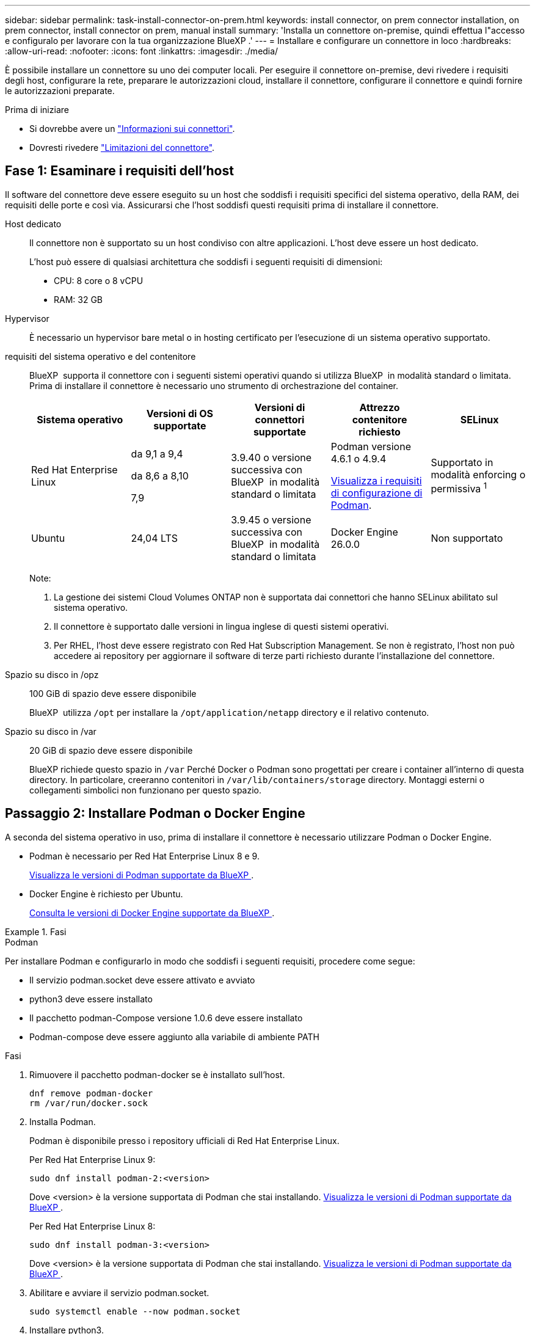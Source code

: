 ---
sidebar: sidebar 
permalink: task-install-connector-on-prem.html 
keywords: install connector, on prem connector installation, on prem connector, install connector on prem, manual install 
summary: 'Installa un connettore on-premise, quindi effettua l"accesso e configuralo per lavorare con la tua organizzazione BlueXP .' 
---
= Installare e configurare un connettore in loco
:hardbreaks:
:allow-uri-read: 
:nofooter: 
:icons: font
:linkattrs: 
:imagesdir: ./media/


[role="lead"]
È possibile installare un connettore su uno dei computer locali. Per eseguire il connettore on-premise, devi rivedere i requisiti degli host, configurare la rete, preparare le autorizzazioni cloud, installare il connettore, configurare il connettore e quindi fornire le autorizzazioni preparate.

.Prima di iniziare
* Si dovrebbe avere un link:concept-connectors.html["Informazioni sui connettori"].
* Dovresti rivedere link:reference-limitations.html["Limitazioni del connettore"].




== Fase 1: Esaminare i requisiti dell'host

Il software del connettore deve essere eseguito su un host che soddisfi i requisiti specifici del sistema operativo, della RAM, dei requisiti delle porte e così via. Assicurarsi che l'host soddisfi questi requisiti prima di installare il connettore.

Host dedicato:: Il connettore non è supportato su un host condiviso con altre applicazioni. L'host deve essere un host dedicato.
+
--
L'host può essere di qualsiasi architettura che soddisfi i seguenti requisiti di dimensioni:

* CPU: 8 core o 8 vCPU
* RAM: 32 GB


--
Hypervisor:: È necessario un hypervisor bare metal o in hosting certificato per l'esecuzione di un sistema operativo supportato.
[[podman-versions]]requisiti del sistema operativo e del contenitore:: BlueXP  supporta il connettore con i seguenti sistemi operativi quando si utilizza BlueXP  in modalità standard o limitata. Prima di installare il connettore è necessario uno strumento di orchestrazione del container.
+
--
[cols="2a,2a,2a,2a,2a"]
|===
| Sistema operativo | Versioni di OS supportate | Versioni di connettori supportate | Attrezzo contenitore richiesto | SELinux 


 a| 
Red Hat Enterprise Linux
 a| 
da 9,1 a 9,4

da 8,6 a 8,10

7,9
 a| 
3.9.40 o versione successiva con BlueXP  in modalità standard o limitata
 a| 
Podman versione 4.6.1 o 4.9.4

<<podman-configuration,Visualizza i requisiti di configurazione di Podman>>.
 a| 
Supportato in modalità enforcing o permissiva ^1^



 a| 
Ubuntu
 a| 
24,04 LTS
 a| 
3.9.45 o versione successiva con BlueXP  in modalità standard o limitata
 a| 
Docker Engine 26.0.0
 a| 
Non supportato



 a| 
22,04 LTS
 a| 
3.9.29 o versione successiva
 a| 
Docker Engine da 23.0.6 a 26.0.0

26.0.0 è supportato con _nuovo_ connettore 3.9.44 o installazioni successive

27.0.0 e 28.0.0 sono supportati con _nuovo_ connettore 3.9.52 o installazioni successive
 a| 
Non supportato

|===
Note:

. La gestione dei sistemi Cloud Volumes ONTAP non è supportata dai connettori che hanno SELinux abilitato sul sistema operativo.
. Il connettore è supportato dalle versioni in lingua inglese di questi sistemi operativi.
. Per RHEL, l'host deve essere registrato con Red Hat Subscription Management. Se non è registrato, l'host non può accedere ai repository per aggiornare il software di terze parti richiesto durante l'installazione del connettore.


--
Spazio su disco in /opz:: 100 GiB di spazio deve essere disponibile
+
--
BlueXP  utilizza `/opt` per installare la `/opt/application/netapp` directory e il relativo contenuto.

--
Spazio su disco in /var:: 20 GiB di spazio deve essere disponibile
+
--
BlueXP richiede questo spazio in `/var` Perché Docker o Podman sono progettati per creare i container all'interno di questa directory. In particolare, creeranno contenitori in `/var/lib/containers/storage` directory. Montaggi esterni o collegamenti simbolici non funzionano per questo spazio.

--




== Passaggio 2: Installare Podman o Docker Engine

A seconda del sistema operativo in uso, prima di installare il connettore è necessario utilizzare Podman o Docker Engine.

* Podman è necessario per Red Hat Enterprise Linux 8 e 9.
+
<<podman-versions,Visualizza le versioni di Podman supportate da BlueXP >>.

* Docker Engine è richiesto per Ubuntu.
+
<<podman-versions,Consulta le versioni di Docker Engine supportate da BlueXP >>.



.Fasi
[role="tabbed-block"]
====
.Podman
--
Per installare Podman e configurarlo in modo che soddisfi i seguenti requisiti, procedere come segue:

* Il servizio podman.socket deve essere attivato e avviato
* python3 deve essere installato
* Il pacchetto podman-Compose versione 1.0.6 deve essere installato
* Podman-compose deve essere aggiunto alla variabile di ambiente PATH


.Fasi
. Rimuovere il pacchetto podman-docker se è installato sull'host.
+
[source, cli]
----
dnf remove podman-docker
rm /var/run/docker.sock
----
. Installa Podman.
+
Podman è disponibile presso i repository ufficiali di Red Hat Enterprise Linux.

+
Per Red Hat Enterprise Linux 9:

+
[source, cli]
----
sudo dnf install podman-2:<version>
----
+
Dove <version> è la versione supportata di Podman che stai installando. <<podman-versions,Visualizza le versioni di Podman supportate da BlueXP >>.

+
Per Red Hat Enterprise Linux 8:

+
[source, cli]
----
sudo dnf install podman-3:<version>
----
+
Dove <version> è la versione supportata di Podman che stai installando. <<podman-versions,Visualizza le versioni di Podman supportate da BlueXP >>.

. Abilitare e avviare il servizio podman.socket.
+
[source, cli]
----
sudo systemctl enable --now podman.socket
----
. Installare python3.
+
[source, cli]
----
sudo dnf install python3
----
. Installare il pacchetto repository EPEL se non è già disponibile sul sistema.
+
Questo passaggio è necessario perché podman-compose è disponibile nel repository Extra Packages for Enterprise Linux (EPEL).

+
Per Red Hat Enterprise Linux 9:

+
[source, cli]
----
sudo dnf install https://dl.fedoraproject.org/pub/epel/epel-release-latest-9.noarch.rpm
----
+
Per Red Hat Enterprise Linux 8:

+
[source, cli]
----
sudo dnf install https://dl.fedoraproject.org/pub/epel/epel-release-latest-8.noarch.rpm
----
. Installare il pacchetto podman-Compose 1,0.6.
+
[source, cli]
----
sudo dnf install podman-compose-1.0.6
----
+

NOTE: Utilizzando il `dnf install` Il comando soddisfa il requisito per aggiungere podman-compose alla variabile di ambiente PATH. Il comando di installazione aggiunge podman-componete a /usr/bin, che è già incluso in `secure_path` sull'host.



--
.Motore Docker
--
Segui la documentazione di Docker per installare Docker Engine.

.Fasi
. https://docs.docker.com/engine/install/["Consulta le istruzioni di installazione di Docker"^]
+
Assicurati di seguire la procedura per installare una versione specifica di Docker Engine. L'installazione della versione più recente installerà una versione di Docker che BlueXP non supporta.

. Verifica che Docker sia abilitato e in esecuzione.
+
[source, cli]
----
sudo systemctl enable docker && sudo systemctl start docker
----


--
====


== Fase 3: Configurare la rete

Configura il tuo networking in modo che il connettore possa gestire risorse e processi all'interno del tuo ambiente di cloud ibrido. Ad esempio, è necessario assicurarsi che le connessioni siano disponibili per le reti di destinazione e che sia disponibile l'accesso a Internet in uscita.

Connessioni alle reti di destinazione:: Un connettore richiede una connessione di rete alla posizione in cui si intende creare e gestire gli ambienti di lavoro. Ad esempio, la rete in cui intendi creare sistemi Cloud Volumes ONTAP o un sistema storage nel tuo ambiente on-premise.


Accesso a Internet in uscita:: La posizione di rete in cui si implementa il connettore deve disporre di una connessione Internet in uscita per contattare endpoint specifici.


Endpoint contattati dai computer quando si utilizza la console basata sul Web di BlueXP :: I computer che accedono alla console BlueXP  da un browser Web devono essere in grado di contattare diversi endpoint. È necessario utilizzare la console BlueXP  per configurare il connettore e per l'uso quotidiano di BlueXP .
+
--
link:reference-networking-saas-console.html["Preparare il collegamento in rete per la console BlueXP "].

--


Endpoint contattati durante l'installazione manuale:: Quando si installa manualmente il connettore sul proprio host Linux, il programma di installazione del connettore richiede l'accesso ai seguenti URL durante il processo di installazione:
+
--
* \https://mysupport.netapp.com
* \https://signin.b2c.NetApp.com (questo endpoint è l'URL CNAME per \https://mysupport.NetApp.com)
* \https://cloudmanager.cloud.netapp.com/tenancy
* \https://stream.cloudmanager.cloud.netapp.com
* \https://production-artifacts.cloudmanager.cloud.netapp.com
* Per ottenere le immagini, l'installatore deve accedere a uno di questi due gruppi di endpoint:
+
** Opzione 1 (consigliata):
+
*** \https://bluexpinfraprod.eastus2.data.azurecr.io
*** \https://bluexpinfraprod.azurecr.io


** Opzione 2:
+
*** \https://*.blob.core.windows.net
*** \https://cloudmanagerinfraprod.azurecr.io




+
Gli endpoint elencati nell'opzione 1 sono consigliati perché sono più sicuri. Si consiglia di impostare il firewall in modo che consenta gli endpoint elencati nell'opzione 1, impedendo al contempo gli endpoint elencati nell'opzione 2. Tenere presente quanto segue su questi endpoint:

+
** Gli endpoint elencati nell'opzione 1 sono supportati a partire dalla versione 3.9.47 del connettore. Non c'è compatibilità con le versioni precedenti del connettore.
** Il connettore contatta prima gli endpoint elencati nell'opzione 2. Se tali endpoint non sono accessibili, il connettore contatta automaticamente gli endpoint elencati nell'opzione 1.
** Gli endpoint dell'opzione 1 non sono supportati se utilizzi il connettore con backup e recovery BlueXP  o protezione ransomware BlueXP . In questo caso, è possibile disabilitare gli endpoint elencati nell'opzione 1, consentendo allo stesso tempo gli endpoint elencati nell'opzione 2.




L'host potrebbe tentare di aggiornare i pacchetti del sistema operativo durante l'installazione. L'host può contattare diversi siti di mirroring per questi pacchetti di sistemi operativi.

--


Endpoint contattati dal connettore:: Il connettore richiede l'accesso a Internet in uscita per contattare i seguenti endpoint al fine di gestire risorse e processi all'interno dell'ambiente di cloud pubblico per le operazioni quotidiane.
+
--
Si noti che gli endpoint elencati di seguito sono tutte le voci CNAME.

[cols="2a,1a"]
|===
| Endpoint | Scopo 


 a| 
Servizi AWS (amazonaws.com):

* CloudFormation
* Elastic Compute Cloud (EC2)
* Gestione delle identità e degli accessi (IAM)
* Servizio di gestione delle chiavi (KMS)
* Servizio token di sicurezza (STS)
* S3 (Simple Storage Service)

 a| 
Per gestire le risorse in AWS. L'endpoint esatto dipende dall'area AWS che stai utilizzando. https://docs.aws.amazon.com/general/latest/gr/rande.html["Per ulteriori informazioni, fare riferimento alla documentazione AWS"^]



 a| 
\https://management.azure.com
\https://login.microsoftonline.com
\https://blob.core.windows.net
\https://core.windows.net
 a| 
Per gestire le risorse nelle aree pubbliche di Azure.



 a| 
\https://management.chinacloudapi.cn
\https://login.chinacloudapi.cn
\https://blob.core.chinacloudapi.cn
\https://core.chinacloudapi.cn
 a| 
Per gestire le risorse nelle regioni Azure China.



 a| 
\https://www.googleapis.com/compute/v1/
\https://compute.googleapis.com/compute/v1
\https://cloudresourcemanager.googleapis.com/v1/projects
\https://www.googleapis.com/compute/beta
\https://storage.googleapis.com/storage/v1
\https://www.googleapis.com/storage/v1
\https://iam.googleapis.com/v1
\https://cloudkms.googleapis.com/v1
\https://www.googleapis.com/deploymentmanager/v2/projects
 a| 
Per gestire le risorse in Google Cloud.



 a| 
\https://support.netapp.com
\https://mysupport.netapp.com
 a| 
Per ottenere informazioni sulle licenze e inviare messaggi AutoSupport al supporto NetApp.



 a| 
\https://\*.api.BlueXP .NetApp.com \https://api.BlueXP .NetApp.com \https://*.cloudmanager.cloud.NetApp.com \https://cloudmanager.cloud.NetApp.com \https://NetApp-cloud-account.auth0.com
 a| 
Fornire funzionalità e servizi SaaS all'interno di BlueXP.



 a| 
Scegliere tra due serie di endpoint:

* Opzione 1 (consigliata) ^1^
+
\https://bluexpinfraprod.eastus2.data.azurecr.io \https://bluexpinfraprod.azurecr.io

* Opzione 2
+
\https://*.blob.core.windows.net \https://cloudmanagerinfraprod.azurecr.io


 a| 
Per ottenere le immagini per gli aggiornamenti dei connettori.

|===
^1^ gli endpoint elencati nell'opzione 1 sono consigliati perché sono più sicuri. Si consiglia di impostare il firewall in modo che consenta gli endpoint elencati nell'opzione 1, impedendo al contempo gli endpoint elencati nell'opzione 2. Tenere presente quanto segue su questi endpoint:

* Gli endpoint elencati nell'opzione 1 sono supportati a partire dalla versione 3.9.47 del connettore. Non c'è compatibilità con le versioni precedenti del connettore.
* Il connettore contatta prima gli endpoint elencati nell'opzione 2. Se tali endpoint non sono accessibili, il connettore contatta automaticamente gli endpoint elencati nell'opzione 1.
* Gli endpoint dell'opzione 1 non sono supportati se utilizzi il connettore con backup e recovery BlueXP  o protezione ransomware BlueXP . In questo caso, è possibile disabilitare gli endpoint elencati nell'opzione 1, consentendo allo stesso tempo gli endpoint elencati nell'opzione 2.


--


Server proxy:: Se l'azienda richiede la distribuzione di un server proxy per tutto il traffico Internet in uscita, ottenere le seguenti informazioni sul proxy HTTP o HTTPS. Queste informazioni devono essere fornite durante l'installazione. BlueXP non supporta i server proxy trasparenti.
+
--
* Indirizzo IP
* Credenziali
* Certificato HTTPS


--


Porte:: Non c'è traffico in entrata verso il connettore, a meno che non venga avviato o se il connettore viene utilizzato come proxy per inviare messaggi AutoSupport da Cloud Volumes ONTAP al supporto NetApp.
+
--
* HTTP (80) e HTTPS (443) forniscono l'accesso all'interfaccia utente locale, che verrà utilizzata in rare circostanze.
* SSH (22) è necessario solo se è necessario connettersi all'host per la risoluzione dei problemi.
* Le connessioni in entrata sulla porta 3128 sono necessarie se si implementano sistemi Cloud Volumes ONTAP in una subnet in cui non è disponibile una connessione Internet in uscita.
+
Se i sistemi Cloud Volumes ONTAP non dispongono di una connessione a Internet in uscita per inviare messaggi AutoSupport, BlueXP configura automaticamente tali sistemi in modo che utilizzino un server proxy incluso nel connettore. L'unico requisito è garantire che il gruppo di sicurezza del connettore consenta le connessioni in entrata sulla porta 3128. Dopo aver implementato il connettore, aprire questa porta.



--


Enable NTP (attiva NTP):: Se stai pensando di utilizzare la classificazione BlueXP per analizzare le origini dati aziendali, dovresti attivare un servizio NTP (Network Time Protocol) sia sul sistema del connettore BlueXP che sul sistema di classificazione BlueXP in modo che l'ora venga sincronizzata tra i sistemi. https://docs.netapp.com/us-en/bluexp-classification/concept-cloud-compliance.html["Scopri di più sulla classificazione BlueXP"^]




== Passaggio 4: Impostare le autorizzazioni cloud

Se si desidera utilizzare i servizi BlueXP in AWS o Azure con un connettore on-premise, è necessario impostare le autorizzazioni nel provider cloud in modo da poter aggiungere le credenziali al connettore dopo l'installazione.


TIP: Perché non Google Cloud? Quando il connettore viene installato in sede, non è in grado di gestire le risorse in Google Cloud. Il connettore deve essere installato in Google Cloud per gestire le risorse che vi risiedono.

[role="tabbed-block"]
====
.AWS
--
Quando il connettore viene installato on-premise, devi fornire a BlueXP  le autorizzazioni AWS aggiungendo le chiavi di accesso per un utente IAM che dispone delle autorizzazioni richieste.

È necessario utilizzare questo metodo di autenticazione se il connettore è installato in loco. Non puoi utilizzare un ruolo IAM.

.Fasi
. Accedere alla console AWS e accedere al servizio IAM.
. Creare una policy:
+
.. Selezionare *Criteri > Crea policy*.
.. Selezionare *JSON* e copiare e incollare il contenuto di link:reference-permissions-aws.html["Policy IAM per il connettore"].
.. Completare i passaggi rimanenti per creare il criterio.
+
A seconda dei servizi BlueXP che si intende utilizzare, potrebbe essere necessario creare una seconda policy.

+
Per le regioni standard, le autorizzazioni sono distribuite in due policy. Sono necessarie due policy a causa di un limite massimo di dimensioni dei caratteri per le policy gestite in AWS. link:reference-permissions-aws.html["Scopri di più sulle policy IAM per il connettore"].



. Allegare i criteri a un utente IAM.
+
** https://docs.aws.amazon.com/IAM/latest/UserGuide/id_roles_create.html["Documentazione AWS: Creazione dei ruoli IAM"^]
** https://docs.aws.amazon.com/IAM/latest/UserGuide/access_policies_manage-attach-detach.html["Documentazione di AWS: Aggiunta e rimozione dei criteri IAM"^]


. Assicurarsi che l'utente disponga di una chiave di accesso che è possibile aggiungere a BlueXP dopo aver installato il connettore.


.Risultato
A questo punto, si dovrebbero disporre delle chiavi di accesso per un utente IAM che dispone delle autorizzazioni necessarie. Dopo aver installato il connettore, è necessario associare queste credenziali al connettore di BlueXP.

--
.Azure
--
Quando il connettore è installato on-premise, è necessario fornire a BlueXP  le autorizzazioni di Azure, impostando un'entità di servizio in Microsoft Entra ID e ottenendo le credenziali di Azure necessarie per BlueXP .

.Creare un'applicazione Microsoft Entra per il controllo degli accessi basato sui ruoli
. Assicurarsi di disporre delle autorizzazioni in Azure per creare un'applicazione Active Directory e assegnarla a un ruolo.
+
Per ulteriori informazioni, fare riferimento a. https://docs.microsoft.com/en-us/azure/active-directory/develop/howto-create-service-principal-portal#required-permissions/["Documentazione di Microsoft Azure: Autorizzazioni richieste"^]

. Dal portale di Azure, aprire il servizio *Microsoft Entra ID*.
+
image:screenshot_azure_ad.png["Mostra il servizio Active Directory in Microsoft Azure."]

. Nel menu, selezionare *App Registrations*.
. Selezionare *Nuova registrazione*.
. Specificare i dettagli dell'applicazione:
+
** *Nome*: Immettere un nome per l'applicazione.
** *Tipo di account*: Selezionare un tipo di account (qualsiasi sarà compatibile con BlueXP).
** *Reindirizza URI*: Questo campo può essere lasciato vuoto.


. Selezionare *Registra*.
+
Hai creato l'applicazione ad e il service principal.



.Assegnare l'applicazione a un ruolo
. Creare un ruolo personalizzato:
+
Si noti che è possibile creare un ruolo personalizzato di Azure utilizzando il portale Azure, Azure PowerShell, Azure CLI o REST API. I passaggi seguenti mostrano come creare il ruolo utilizzando la CLI di Azure. Se si preferisce utilizzare un metodo diverso, fare riferimento a. https://learn.microsoft.com/en-us/azure/role-based-access-control/custom-roles#steps-to-create-a-custom-role["Documentazione di Azure"^]

+
.. Copiare il contenuto di link:reference-permissions-azure.html["Autorizzazioni di ruolo personalizzate per il connettore"] E salvarli in un file JSON.
.. Modificare il file JSON aggiungendo gli ID di abbonamento Azure all'ambito assegnabile.
+
È necessario aggiungere l'ID per ogni abbonamento Azure da cui gli utenti creeranno i sistemi Cloud Volumes ONTAP.

+
*Esempio*

+
[source, json]
----
"AssignableScopes": [
"/subscriptions/d333af45-0d07-4154-943d-c25fbzzzzzzz",
"/subscriptions/54b91999-b3e6-4599-908e-416e0zzzzzzz",
"/subscriptions/398e471c-3b42-4ae7-9b59-ce5bbzzzzzzz"
----
.. Utilizzare il file JSON per creare un ruolo personalizzato in Azure.
+
I passaggi seguenti descrivono come creare il ruolo utilizzando Bash in Azure Cloud Shell.

+
*** Inizio https://docs.microsoft.com/en-us/azure/cloud-shell/overview["Azure Cloud Shell"^] E scegliere l'ambiente Bash.
*** Caricare il file JSON.
+
image:screenshot_azure_shell_upload.png["Schermata di Azure Cloud Shell in cui è possibile scegliere l'opzione per caricare un file."]

*** Utilizzare la CLI di Azure per creare il ruolo personalizzato:
+
[source, azurecli]
----
az role definition create --role-definition Connector_Policy.json
----
+
A questo punto, dovrebbe essere disponibile un ruolo personalizzato denominato BlueXP Operator che è possibile assegnare alla macchina virtuale Connector.





. Assegnare l'applicazione al ruolo:
+
.. Dal portale Azure, aprire il servizio *Subscriptions*.
.. Selezionare l'abbonamento.
.. Selezionare *controllo di accesso (IAM) > Aggiungi > Aggiungi assegnazione ruolo*.
.. Nella scheda *ruolo*, selezionare il ruolo *operatore BlueXP* e selezionare *Avanti*.
.. Nella scheda *membri*, completare la seguente procedura:
+
*** Mantieni selezionata l'opzione *User, group o service principal*.
*** Seleziona *Seleziona membri*.
+
image:screenshot-azure-service-principal-role.png["Schermata del portale Azure che mostra la scheda membri quando si aggiunge un ruolo a un'applicazione."]

*** Cercare il nome dell'applicazione.
+
Ecco un esempio:

+
image:screenshot_azure_service_principal_role.png["Schermata del portale Azure che mostra il modulo Add role assignment nel portale Azure."]

*** Selezionare l'applicazione e selezionare *Seleziona*.
*** Selezionare *Avanti*.


.. Selezionare *Rivedi + assegna*.
+
L'entità del servizio dispone ora delle autorizzazioni Azure necessarie per implementare il connettore.

+
Se si desidera implementare Cloud Volumes ONTAP da più sottoscrizioni Azure, è necessario associare l'entità del servizio a ciascuna di queste sottoscrizioni. BlueXP consente di selezionare l'abbonamento che si desidera utilizzare durante l'implementazione di Cloud Volumes ONTAP.





.Aggiungere le autorizzazioni API per la gestione dei servizi Windows Azure
. Nel servizio *Microsoft Entra ID*, selezionare *registrazioni app* e selezionare l'applicazione.
. Selezionare *API permissions > Add a permission* (autorizzazioni API > Aggiungi autorizzazione).
. In *Microsoft API*, selezionare *Azure Service Management*.
+
image:screenshot_azure_service_mgmt_apis.gif["Una schermata del portale Azure che mostra le autorizzazioni API di Azure Service Management."]

. Selezionare *Access Azure Service Management as organization users* (accesso a Azure Service Management come utenti dell'organizzazione), quindi selezionare *Add permissions* (Aggiungi autorizzazioni).
+
image:screenshot_azure_service_mgmt_apis_add.gif["Una schermata del portale Azure che mostra l'aggiunta delle API di gestione dei servizi Azure."]



.Ottenere l'ID dell'applicazione e l'ID della directory per l'applicazione
. Nel servizio *Microsoft Entra ID*, selezionare *registrazioni app* e selezionare l'applicazione.
. Copiare *Application (client) ID* e *Directory (tenant) ID*.
+
image:screenshot_azure_app_ids.gif["Una schermata che mostra l'ID dell'applicazione (client) e l'ID della directory (tenant) per un'applicazione in Microsoft Entra IDy."]

+
Quando si aggiunge l'account Azure a BlueXP, è necessario fornire l'ID dell'applicazione (client) e l'ID della directory (tenant) per l'applicazione. BlueXP utilizza gli ID per effettuare l'accesso a livello di programmazione.



.Creare un client segreto
. Aprire il servizio *Microsoft Entra ID*.
. Selezionare *App Registrations* e selezionare l'applicazione.
. Selezionare *certificati e segreti > nuovo segreto client*.
. Fornire una descrizione del segreto e una durata.
. Selezionare *Aggiungi*.
. Copiare il valore del client secret.
+
image:screenshot_azure_client_secret.gif["Uno screenshot del portale di Azure che mostra un segreto client per l'entità del servizio Microsoft Entra."]

+
A questo punto, si dispone di una chiave segreta del client che BlueXP può utilizzare per eseguire l'autenticazione con Microsoft Entra ID.



.Risultato
L'entità del servizio è ora impostata e l'ID dell'applicazione (client), l'ID della directory (tenant) e il valore del client secret dovrebbero essere stati copiati. Dopo aver installato il connettore, è necessario associare queste credenziali al connettore di BlueXP.

--
====


== Fase 5: Installare il connettore

Scaricare e installare il software del connettore su un host Linux esistente in sede.

.Prima di iniziare
Dovresti disporre di quanto segue:

* Privilegi root per installare il connettore.
* Dettagli su un server proxy, se è richiesto un proxy per l'accesso a Internet dal connettore.
+
È possibile configurare un server proxy dopo l'installazione, ma per farlo è necessario riavviare il connettore.

+
BlueXP non supporta i server proxy trasparenti.

* Un certificato firmato dalla CA, se il server proxy utilizza HTTPS o se il proxy è un proxy di intercettazione.


.A proposito di questa attività
Il programma di installazione disponibile sul NetApp Support Site potrebbe essere una versione precedente. Dopo l'installazione, il connettore si aggiorna automaticamente se è disponibile una nuova versione.

.Fasi
. Se le variabili di sistema _http_proxy_ o _https_proxy_ sono impostate sull'host, rimuoverle:
+
[source, cli]
----
unset http_proxy
unset https_proxy
----
+
Se non si rimuovono queste variabili di sistema, l'installazione avrà esito negativo.

. Scaricare il software del connettore da https://mysupport.netapp.com/site/products/all/details/cloud-manager/downloads-tab["Sito di supporto NetApp"^], Quindi copiarlo sull'host Linux.
+
È necessario scaricare il programma di installazione del connettore "online" da utilizzare nella rete o nel cloud. Un programma di installazione "offline" separato è disponibile per il connettore, ma è supportato solo con le implementazioni in modalità privata.

. Assegnare le autorizzazioni per eseguire lo script.
+
[source, cli]
----
chmod +x BlueXP-Connector-Cloud-<version>
----
+
Dove <version> è la versione del connettore scaricato.

. Eseguire lo script di installazione.
+
[source, cli]
----
 ./BlueXP-Connector-Cloud-<version> --proxy <HTTP or HTTPS proxy server> --cacert <path and file name of a CA-signed certificate>
----
+
I parametri --proxy e --cakert sono facoltativi. Se si dispone di un server proxy, è necessario immettere i parametri come mostrato. Il programma di installazione non richiede di fornire informazioni su un proxy.

+
Ecco un esempio del comando che utilizza entrambi i parametri facoltativi:

+
[source, cli]
----
 ./BlueXP-Connector-Cloud-v3.9.40--proxy https://user:password@10.0.0.30:8080/ --cacert /tmp/cacert/certificate.cer
----
+
--proxy configura il connettore per l'utilizzo di un server proxy HTTP o HTTPS utilizzando uno dei seguenti formati:

+
** \http://address:port
** \http://user-name:password@address:port
** \http://domain-name%92user-name:password@address:port
** \https://address:port
** \https://user-name:password@address:port
** \https://domain-name%92user-name:password@address:port
+
Tenere presente quanto segue:

+
*** L'utente può essere un utente locale o un utente di dominio.
*** Per un utente di dominio, è necessario utilizzare il codice ASCII per un \ come mostrato sopra.
*** BlueXP non supporta nomi utente o password che includono il carattere @.
*** Se la password include uno dei seguenti caratteri speciali, è necessario uscire da quel carattere speciale prependolo con una barra rovesciata: & O !
+
Ad esempio:

+
\http://bxpproxyuser:netapp1\!@address:3128





+
--cakert specifica un certificato firmato da CA da utilizzare per l'accesso HTTPS tra il connettore e il server proxy. Questo parametro è necessario solo se si specifica un server proxy HTTPS o se il proxy è un proxy di intercettazione.



.Risultato
Il connettore è ora installato. Al termine dell'installazione, il servizio di connessione (occm) viene riavviato due volte se si specifica un server proxy.



== Fase 6: Configurare il connettore

Registrati o accedi e configura il connettore per lavorare con la tua organizzazione BlueXP .

.Fasi
. Aprire un browser Web e immettere il seguente URL:
+
https://_ipaddress_[]

+
_Ipaddress_ può essere localhost, un indirizzo IP privato o un indirizzo IP pubblico, a seconda della configurazione dell'host. Ad esempio, se il connettore si trova nel cloud pubblico senza un indirizzo IP pubblico, è necessario inserire un indirizzo IP privato da un host che ha una connessione all'host del connettore.

. Iscriviti o accedi.
. Dopo aver effettuato l'accesso, configurare BlueXP:
+
.. Specificare l'organizzazione BlueXP  da associare al connettore.
.. Immettere un nome per il sistema.
.. In *stai eseguendo in un ambiente protetto?* Mantieni disattivata la modalità limitata.
+
La modalità limitata deve essere disattivata perché questa procedura descrive come utilizzare BlueXP in modalità standard. Inoltre, la modalità limitata non è supportata quando il connettore è installato in loco.

.. Selezionare *Let's start*.




.Risultato
BlueXP è ora configurato con il connettore appena installato.



== Fase 7: Fornire le autorizzazioni ad BlueXP

Dopo aver installato e configurato il connettore, Aggiungi le tue credenziali cloud in modo che BlueXP disponga delle autorizzazioni necessarie per eseguire azioni in AWS o Azure.

[role="tabbed-block"]
====
.AWS
--
.Prima di iniziare
Se queste credenziali sono state appena create in AWS, potrebbero essere necessari alcuni minuti prima che siano disponibili per l'utilizzo. Attendere alcuni minuti prima di aggiungere le credenziali a BlueXP.

.Fasi
. Nella parte superiore destra della console BlueXP, selezionare l'icona Impostazioni e selezionare *credenziali*.
+
image:screenshot-settings-icon-organization.png["Una schermata che mostra l'icona Settings (Impostazioni) in alto a destra della console BlueXP."]

. Selezionare *Aggiungi credenziali* e seguire la procedura guidata.
+
.. *Credentials Location*: Selezionare *Amazon Web Services > Connector*.
.. *Definisci credenziali*: Inserire una chiave di accesso AWS e una chiave segreta.
.. *Marketplace Subscription*: Consente di associare un abbonamento Marketplace a queste credenziali sottoscrivendo ora o selezionando un abbonamento esistente.
.. *Revisione*: Confermare i dettagli relativi alle nuove credenziali e selezionare *Aggiungi*.




.Risultato
BlueXP dispone ora delle autorizzazioni necessarie per eseguire azioni in AWS per conto dell'utente.

A questo punto, è possibile accedere alla https://console.bluexp.netapp.com["Console BlueXP"^] Per iniziare a utilizzare il connettore con BlueXP.

--
.Azure
--
.Prima di iniziare
Se queste credenziali sono state appena create in Azure, potrebbero essere necessari alcuni minuti prima che siano disponibili per l'utilizzo. Attendere alcuni minuti prima di aggiungere le credenziali a BlueXP.

.Fasi
. Nella parte superiore destra della console BlueXP, selezionare l'icona Impostazioni e selezionare *credenziali*.
+
image:screenshot-settings-icon-organization.png["Una schermata che mostra l'icona Settings (Impostazioni) in alto a destra della console BlueXP."]

. Selezionare *Aggiungi credenziali* e seguire la procedura guidata.
+
.. *Credentials Location*: Selezionare *Microsoft Azure > Connector*.
.. *Definisci credenziali*: Immettere le informazioni sull'entità del servizio Microsoft Entra che concede le autorizzazioni richieste:
+
*** ID dell'applicazione (client)
*** ID directory (tenant)
*** Segreto del client


.. *Marketplace Subscription*: Consente di associare un abbonamento Marketplace a queste credenziali sottoscrivendo ora o selezionando un abbonamento esistente.
.. *Revisione*: Confermare i dettagli relativi alle nuove credenziali e selezionare *Aggiungi*.




.Risultato
BlueXP dispone ora delle autorizzazioni necessarie per eseguire azioni in Azure per conto dell'utente. A questo punto, è possibile accedere alla https://console.bluexp.netapp.com["Console BlueXP"^] Per iniziare a utilizzare il connettore con BlueXP.

--
====